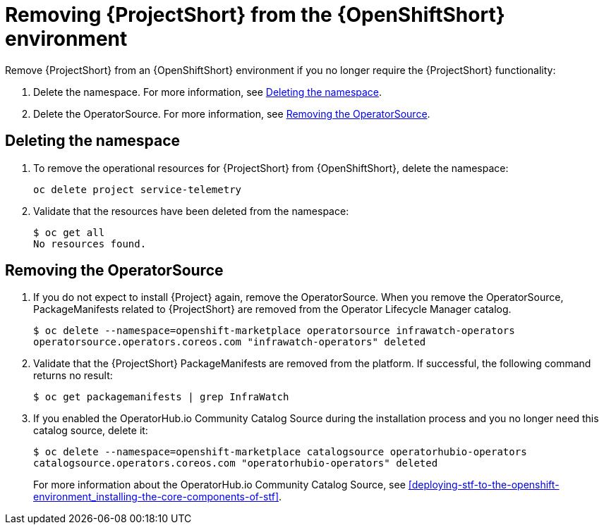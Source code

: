 // Module included in the following assemblies:
//
// <List assemblies here, each on a new line>

// This module can be included from assemblies using the following include statement:
// include::<path>/proc_removing-stf-from-the-openshift-environment.adoc[leveloffset=+1]

// The file name and the ID are based on the module title. For example:
// * file name: proc_doing-procedure-a.adoc
// * ID: [id='proc_doing-procedure-a_{context}']
// * Title: = Doing procedure A
//
// The ID is used as an anchor for linking to the module. Avoid changing
// it after the module has been published to ensure existing links are not
// broken.
//
// The `context` attribute enables module reuse. Every module's ID includes
// {context}, which ensures that the module has a unique ID even if it is
// reused multiple times in a guide.
//
// Start the title with a verb, such as Creating or Create. See also
// _Wording of headings_ in _The IBM Style Guide_.
[id="removing-stf-from-the-openshift-environment_{context}"]
= Removing {ProjectShort} from the {OpenShiftShort} environment

Remove {ProjectShort} from an {OpenShiftShort} environment if you no longer require the {ProjectShort} functionality:

. Delete the namespace. For more information, see <<deleting-the-namespace>>.
. Delete the OperatorSource. For more information, see <<removing-the-operatorsource>>.

[id="deleting-the-namespace"]
== Deleting the namespace

. To remove the operational resources for {ProjectShort} from {OpenShiftShort}, delete the namespace:
+
----
oc delete project service-telemetry
----

. Validate that the resources have been deleted from the namespace:
+
----
$ oc get all
No resources found.
----

[id="removing-the-operatorsource"]
== Removing the OperatorSource

. If you do not expect to install {Project} again, remove the OperatorSource. When you remove the OperatorSource, PackageManifests related to {ProjectShort} are removed from the Operator Lifecycle Manager catalog.
+
----
$ oc delete --namespace=openshift-marketplace operatorsource infrawatch-operators
operatorsource.operators.coreos.com "infrawatch-operators" deleted
----

. Validate that the {ProjectShort} PackageManifests are removed from the platform. If successful, the following command returns no result:
+
----
$ oc get packagemanifests | grep InfraWatch
----
+
. If you enabled the OperatorHub.io Community Catalog Source during the installation process and you no longer need this catalog source, delete it:
+
----
$ oc delete --namespace=openshift-marketplace catalogsource operatorhubio-operators
catalogsource.operators.coreos.com "operatorhubio-operators" deleted
----
+
For more information about the OperatorHub.io Community Catalog Source, see <<deploying-stf-to-the-openshift-environment_installing-the-core-components-of-stf>>.
